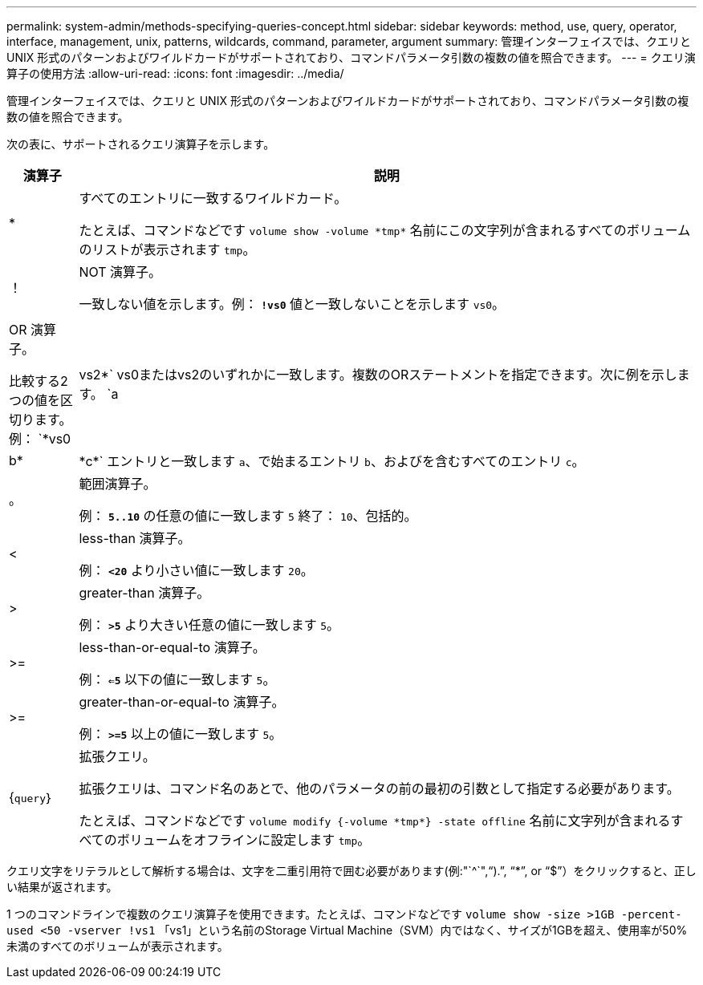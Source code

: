 ---
permalink: system-admin/methods-specifying-queries-concept.html 
sidebar: sidebar 
keywords: method, use, query, operator, interface, management, unix, patterns, wildcards, command, parameter, argument 
summary: 管理インターフェイスでは、クエリと UNIX 形式のパターンおよびワイルドカードがサポートされており、コマンドパラメータ引数の複数の値を照合できます。 
---
= クエリ演算子の使用方法
:allow-uri-read: 
:icons: font
:imagesdir: ../media/


[role="lead"]
管理インターフェイスでは、クエリと UNIX 形式のパターンおよびワイルドカードがサポートされており、コマンドパラメータ引数の複数の値を照合できます。

次の表に、サポートされるクエリ演算子を示します。

[cols="10,90"]
|===
| 演算子 | 説明 


 a| 
*
 a| 
すべてのエントリに一致するワイルドカード。

たとえば、コマンドなどです `volume show -volume \*tmp*` 名前にこの文字列が含まれるすべてのボリュームのリストが表示されます `tmp`。



 a| 
！
 a| 
NOT 演算子。

一致しない値を示します。例： `*!vs0*` 値と一致しないことを示します `vs0`。



 a| 
|
 a| 
OR 演算子。

比較する2つの値を区切ります。例： `*vs0 | vs2*` vs0またはvs2のいずれかに一致します。複数のORステートメントを指定できます。次に例を示します。 `a | b* | \*c*` エントリと一致します `a`、で始まるエントリ `b`、およびを含むすべてのエントリ `c`。



 a| 
。
 a| 
範囲演算子。

例： `*5..10*` の任意の値に一致します `5` 終了： `10`、包括的。



 a| 
<
 a| 
less-than 演算子。

例： `*<20*` より小さい値に一致します `20`。



 a| 
>
 a| 
greater-than 演算子。

例： `*>5*` より大きい任意の値に一致します `5`。



 a| 
>=
 a| 
less-than-or-equal-to 演算子。

例： `*<=5*` 以下の値に一致します `5`。



 a| 
>=
 a| 
greater-than-or-equal-to 演算子。

例： `*>=5*` 以上の値に一致します `5`。



 a| 
{`query`｝
 a| 
拡張クエリ。

拡張クエリは、コマンド名のあとで、他のパラメータの前の最初の引数として指定する必要があります。

たとえば、コマンドなどです `volume modify {-volume \*tmp*} -state offline` 名前に文字列が含まれるすべてのボリュームをオフラインに設定します `tmp`。

|===
クエリ文字をリテラルとして解析する場合は、文字を二重引用符で囲む必要があります(例:"`{caret}`","`).`", "`*`", or "`$`"）をクリックすると、正しい結果が返されます。

1 つのコマンドラインで複数のクエリ演算子を使用できます。たとえば、コマンドなどです `volume show -size >1GB -percent-used <50 -vserver !vs1` 「vs1」という名前のStorage Virtual Machine（SVM）内ではなく、サイズが1GBを超え、使用率が50%未満のすべてのボリュームが表示されます。
